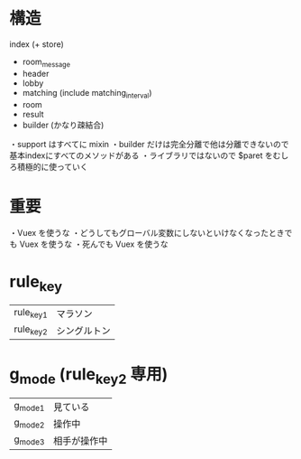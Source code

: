 * 構造

index (+ store)
  + room_message
  + header
  + lobby
  + matching (include matching_interval)
  + room
  + result
  + builder (かなり疎結合)

・support はすべてに mixin
・builder だけは完全分離で他は分離できないので基本indexにすべてのメソッドがある
・ライブラリではないので $paret をむしろ積極的に使っていく

* 重要

・Vuex を使うな
・どうしてもグローバル変数にしないといけなくなったときでも Vuex を使うな
・死んでも Vuex を使うな

* rule_key
|-----------+--------------|
| rule_key1 | マラソン     |
| rule_key2 | シングルトン |
|-----------+--------------|

* g_mode (rule_key2 専用)
|---------+--------------|
| g_mode1 | 見ている     |
| g_mode2 | 操作中       |
| g_mode3 | 相手が操作中 |
|---------+--------------|
